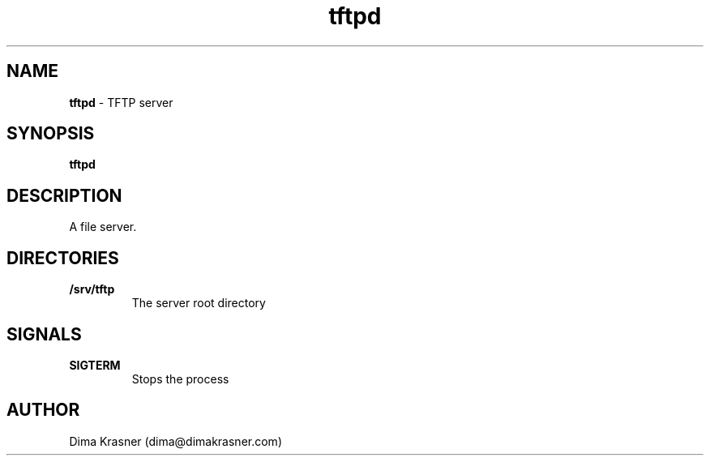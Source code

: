 .TH tftpd 8
.SH NAME
.B tftpd
\- TFTP server
.SH SYNOPSIS
.B tftpd
.SH DESCRIPTION
A file server.
.SH DIRECTORIES
.TP
.B /srv/tftp
The server root directory
.SH SIGNALS
.TP
.B SIGTERM
Stops the process
.SH AUTHOR
Dima Krasner (dima@dimakrasner.com)
